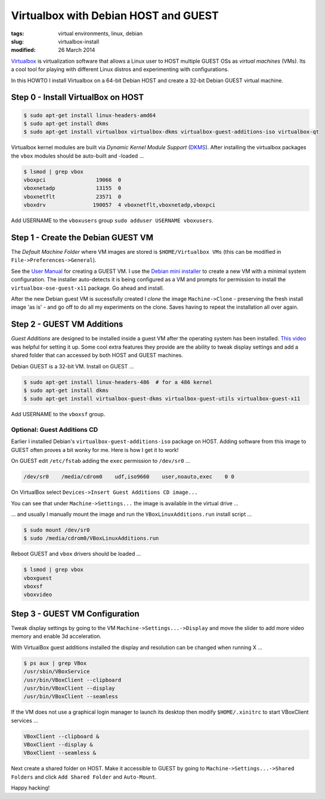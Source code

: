 =====================================
Virtualbox with Debian HOST and GUEST
=====================================

:tags: virtual environments, linux, debian
:slug: virtualbox-install
:modified: 26 March 2014

`Virtualbox <https://www.virtualbox.org/>`_ is virtualization software that allows a Linux user to HOST multiple GUEST OSs as *virtual machines* (VMs). Its a cool tool for playing with different Linux distros and experimenting with configurations.

In this HOWTO I install Virtualbox on a 64-bit Debian HOST and create a 32-bit Debian GUEST virtual machine.

Step 0 - Install VirtualBox on HOST
===================================

.. code-block:: bash

    $ sudo apt-get install linux-headers-amd64
    $ sudo apt-get install dkms
    $ sudo apt-get install virtualbox virtualbox-dkms virtualbox-guest-additions-iso virtualbox-qt

Virtualbox kernel modules are built via *Dynamic Kernel Module Support* (`DKMS <http://en.wikipedia.org/wiki/Dynamic_Kernel_Module_Support>`_). After installing the virtualbox packages the ``vbox`` modules should be auto-built and -loaded ...

.. code-block:: bash

    $ lsmod | grep vbox
    vboxpci                19066  0 
    vboxnetadp             13155  0 
    vboxnetflt             23571  0 
    vboxdrv               190057  4 vboxnetflt,vboxnetadp,vboxpci

Add USERNAME to the ``vboxusers`` group ``sudo adduser USERNAME vboxusers``.

Step 1 - Create the Debian GUEST VM
===================================

The *Default Machine Folder* where VM images are stored is ``$HOME/Virtualbox VMs`` (this can be modified in ``File->Preferences->General``).

See the `User Manual <http://www.virtualbox.org/manual/UserManual.html>`_ for creating a GUEST VM. I use the `Debian mini installer <http://ftp.nl.debian.org/debian/dists/testing/main/installer-amd64/current/images/netboot/mini.iso>`_ to create a new VM with a minimal system configuration. The installer auto-detects it is being configured as a VM and prompts for permission to install the ``virtualbox-ose-guest-x11`` package. Go ahead and install.

After the new Debian guest VM is sucessfully created I *clone* the image ``Machine->Clone`` - preserving the fresh install image 'as is' - and go off to do all my experiments on the clone. Saves having to repeat the installation all over again.

Step 2 - GUEST VM Additions
===========================

*Guest Additions* are designed to be installed inside a guest VM after the operating system has been installed. `This video <https://www.youtube.com/watch?v=Q84boOmiPW8>`_ was helpful for setting it up. Some cool extra features they provide are the ability to tweak display settings and add a shared folder that can accessed by both HOST and GUEST machines.

Debian GUEST is a 32-bit VM. Install on GUEST ...

.. code-block:: bash

    $ sudo apt-get install linux-headers-486  # for a 486 kernel
    $ sudo apt-get install dkms
    $ sudo apt-get install virtualbox-guest-dkms virtualbox-guest-utils virtualbox-guest-x11

Add USERNAME to the ``vboxsf`` group.

Optional: Guest Additions CD
----------------------------

Earlier I installed Debian's ``virtualbox-guest-additions-iso`` package on HOST. Adding software from this image to GUEST often proves a bit wonky for me. Here is how I get it to work!

On GUEST edit ``/etc/fstab`` adding the ``exec`` permission to ``/dev/sr0`` ...

.. code-block:: bash

    /dev/sr0    /media/cdrom0    udf,iso9660    user,noauto,exec    0 0

On VirtualBox select ``Devices->Insert Guest Additions CD image...``

.. image:: images/guest_additions_0.png
    :alt: Insert iso
    :width: 720px
    :height: 445px

You can see that under ``Machine->Settings...`` the image is available in the virtual drive ...

.. image:: images/guest_additions_1.png
    :alt: Storage
    :width: 652px
    :height: 424px

... and usually I manually mount the image and run the ``VBoxLinuxAdditions.run`` install script ...

.. code-block:: bash

    $ sudo mount /dev/sr0
    $ sudo /media/cdrom0/VBoxLinuxAdditions.run

Reboot GUEST and ``vbox`` drivers should be loaded ...

.. code:: bash

    $ lsmod | grep vbox
    vboxguest
    vboxsf
    vboxvideo

Step 3 - GUEST VM Configuration
===============================

Tweak display settings by going to the VM ``Machine->Settings...->Display`` and move the slider to add more video memory and enable 3d acceleration.

.. image:: images/20121207-display.png
    :alt: Display Settings
    :width: 662px
    :height: 502px

With VirtualBox guest additions installed the display and resolution can be changed when running X ...

.. code-block:: bash

    $ ps aux | grep VBox
    /usr/sbin/VBoxService
    /usr/bin/VBoxClient --clipboard
    /usr/bin/VBoxClient --display
    /usr/bin/VBoxClient --seamless

If the VM does not use a graphical login manager to launch its desktop then modify ``$HOME/.xinitrc`` to start VBoxClient services ...

.. code-block:: bash

    VBoxClient --clipboard &
    VBoxClient --display &
    VBoxClient --seamless &

Next create a shared folder on HOST. Make it accessible to GUEST by going to ``Machine->Settings...->Shared Folders`` and click ``Add Shared Folder`` and ``Auto-Mount``.

.. image:: images/20121207-shared-folders.png
    :alt: Shared Folder Settings
    :width: 662px
    :height: 502px

Happy hacking!
